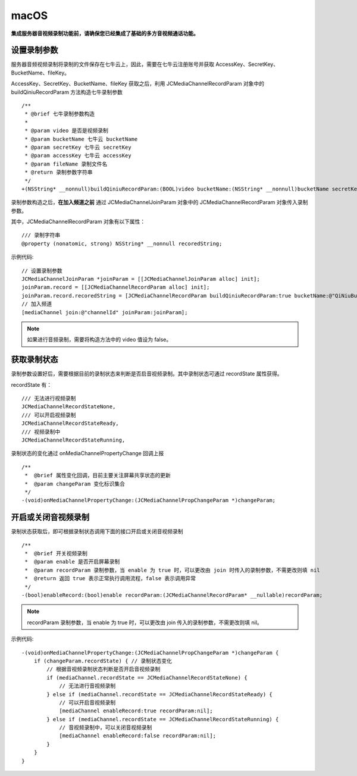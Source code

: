 macOS
=========================

.. highlight:: objective-c

**集成服务器音视频录制功能前，请确保您已经集成了基础的多方音视频通话功能。**

设置录制参数
------------------------

服务器音频视频录制将录制的文件保存在七牛云上，因此，需要在七牛云注册账号并获取 AccessKey、SecretKey、BucketName、fileKey。

AccessKey、SecretKey、BucketName、fileKey 获取之后，利用 JCMediaChannelRecordParam 对象中的 buildQiniuRecordParam 方法构造七牛录制参数

::

    /**
     * @brief 七牛录制参数构造
     *
     * @param video 是否是视频录制
     * @param bucketName 七牛云 bucketName
     * @param secretKey 七牛云 secretKey
     * @param accessKey 七牛云 accessKey
     * @param fileName 录制文件名
     * @return 录制参数字符串
     */
    +(NSString* __nonnull)buildQiniuRecordParam:(BOOL)video bucketName:(NSString* __nonnull)bucketName secretKey:(NSString* __nonnull)secretKey accessKey:(NSString* __nonnull)accessKey fileName:(NSString* __nonnull)fileName;


录制参数构造之后，**在加入频道之前** 通过 JCMediaChannelJoinParam 对象中的 JCMediaChannelRecordParam 对象传入录制参数。

其中，JCMediaChannelRecordParam 对象有以下属性：

::

    /// 录制字符串
    @property (nonatomic, strong) NSString* __nonnull recoredString;


示例代码::

    // 设置录制参数
    JCMediaChannelJoinParam *joinParam = [[JCMediaChannelJoinParam alloc] init];
    joinParam.record = [[JCMediaChannelRecordParam alloc] init];
    joinParam.record.recoredString = [JCMediaChannelRecordParam buildQiniuRecordParam:true bucketName:@"QiNiuBucketName" secretKey:@"QiNiuSecretKey" accessKey:@"QiNiuAccessKey" fileName:@"QiNiuFilename"];
    // 加入频道
    [mediaChannel join:@"channelId" joinParam:joinParam];


.. note:: 

       如果进行音频录制，需要将构造方法中的 video 值设为 false。


获取录制状态
------------------------

录制参数设置好后，需要根据目前的录制状态来判断是否启音视频录制。其中录制状态可通过 recordState 属性获得。

recordState 有：
::

    /// 无法进行视频录制
    JCMediaChannelRecordStateNone,
    /// 可以开启视频录制
    JCMediaChannelRecordStateReady,
    /// 视频录制中
    JCMediaChannelRecordStateRunning,

录制状态的变化通过 onMediaChannelPropertyChange 回调上报
::

    /**
     *  @brief 属性变化回调，目前主要关注屏幕共享状态的更新
     *  @param changeParam 变化标识集合
     */
    -(void)onMediaChannelPropertyChange:(JCMediaChannelPropChangeParam *)changeParam;


开启或关闭音视频录制
------------------------

录制状态获取后，即可根据录制状态调用下面的接口开启或关闭音视频录制
::

    /**
     *  @brief 开关视频录制
     *  @param enable 是否开启屏幕录制
     *  @param recordParam 录制参数，当 enable 为 true 时，可以更改由 join 时传入的录制参数，不需更改则填 nil
     *  @return 返回 true 表示正常执行调用流程，false 表示调用异常
     */
    -(bool)enableRecord:(bool)enable recordParam:(JCMediaChannelRecordParam* __nullable)recordParam;

.. note::  
      
      recordParam 录制参数，当 enable 为 true 时，可以更改由 join 传入的录制参数，不需更改则填 nil。

示例代码::

    -(void)onMediaChannelPropertyChange:(JCMediaChannelPropChangeParam *)changeParam {
        if (changeParam.recordState) { // 录制状态变化
            // 根据音视频录制状态判断是否开启音视频录制
            if (mediaChannel.recordState == JCMediaChannelRecordStateNone) {
                // 无法进行音视频录制
            } else if (mediaChannel.recordState == JCMediaChannelRecordStateReady) {
                // 可以开启音视频录制
                [mediaChannel enableRecord:true recordParam:nil];
            } else if (mediaChannel.recordState == JCMediaChannelRecordStateRunning) {
                // 音视频录制中，可以关闭音视频录制
                [mediaChannel enableRecord:false recordParam:nil];
            }
        }
    }
